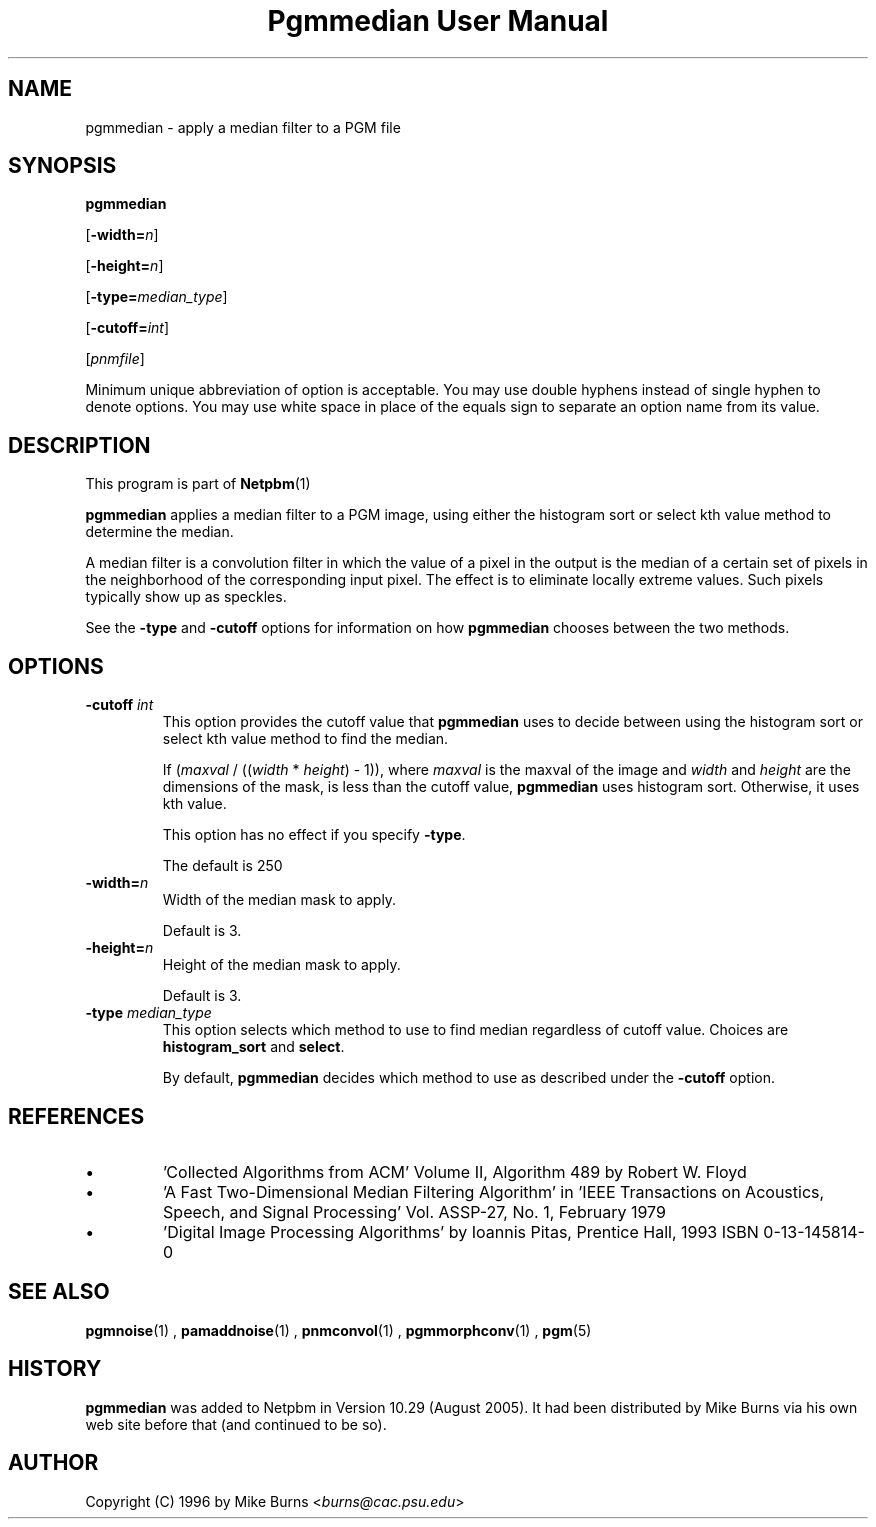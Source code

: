 \
.\" This man page was generated by the Netpbm tool 'makeman' from HTML source.
.\" Do not hand-hack it!  If you have bug fixes or improvements, please find
.\" the corresponding HTML page on the Netpbm website, generate a patch
.\" against that, and send it to the Netpbm maintainer.
.TH "Pgmmedian User Manual" 0 "28 August 2005" "netpbm documentation"
.PP
.SH NAME

pgmmedian - apply a median filter to a PGM file

.UN synopsis
.SH SYNOPSIS

\fBpgmmedian\fP

[\fB-width=\fP\fIn\fP]

[\fB-height=\fP\fIn\fP]

[\fB-type=\fP\fImedian_type\fP]

[\fB-cutoff=\fP\fIint\fP]

[\fIpnmfile\fP]
.PP
Minimum unique abbreviation of option is acceptable.  You may use double
hyphens instead of single hyphen to denote options.  You may use white
space in place of the equals sign to separate an option name from its value.


.UN description
.SH DESCRIPTION
.PP
This program is part of
.BR Netpbm (1)
.
.PP
\fBpgmmedian\fP applies a median filter to a PGM image, using either
the histogram sort or select kth value method to determine the median.
.PP
A median filter is a convolution filter in which the value of a pixel in
the output is the median of a certain set of pixels in the neighborhood of the
corresponding input pixel.  The effect is to eliminate locally extreme values.
Such pixels typically show up as speckles.
.PP
See the \fB-type\fP and \fB-cutoff\fP options for information on
how \fBpgmmedian\fP chooses between the two methods.


.UN options
.SH OPTIONS


.TP
\fB-cutoff\fP \fIint\fP
This option provides the cutoff value that \fBpgmmedian\fP uses
to decide between using the histogram sort or select kth value method
to find the median.

If (\fImaxval\fP / ((\fIwidth\fP * \fIheight\fP) - 1)), where
\fImaxval\fP is the maxval of the image and \fIwidth\fP and
\fIheight\fP are the dimensions of the mask, is less than the cutoff
value, \fBpgmmedian\fP uses histogram sort.  Otherwise, it uses kth
value.
.sp
This option has no effect if you specify \fB-type\fP.
.sp
The default is 250

.TP
\fB-width=\fP\fIn\fP
Width of the median mask to apply.
.sp
Default is 3.

.TP
\fB-height=\fP\fIn\fP
Height of the median mask to apply.
.sp
Default is 3.

.TP
\fB-type\fP \fImedian_type\fP
This option selects which method to use to find median regardless
of cutoff value.  Choices are \fBhistogram_sort\fP and \fBselect\fP.
.sp
By default, \fBpgmmedian\fP decides which method to use as described
under the \fB-cutoff\fP option.



.UN references
.SH REFERENCES



.IP \(bu
\&'Collected Algorithms from ACM' Volume II, Algorithm 489
by Robert W. Floyd

.IP \(bu
\&'A Fast Two-Dimensional Median Filtering Algorithm' in
\&'IEEE Transactions on Acoustics, Speech, and Signal
Processing' Vol. ASSP-27, No. 1, February 1979

.IP \(bu
\&'Digital Image Processing Algorithms' by Ioannis
Pitas, Prentice Hall, 1993 ISBN 0-13-145814-0




.UN seealso
.SH SEE ALSO
.BR pgmnoise (1)
,
.BR pamaddnoise (1)
,
.BR pnmconvol (1)
,
.BR pgmmorphconv (1)
,
.BR pgm (5)


.UN history
.SH HISTORY
.PP
\fBpgmmedian\fP was added to Netpbm in Version 10.29 (August 2005).
It had been distributed by Mike Burns via his own web site before that
(and continued to be so).


.UN author
.SH AUTHOR

Copyright (C) 1996 by Mike Burns <\fIburns@cac.psu.edu\fP>
